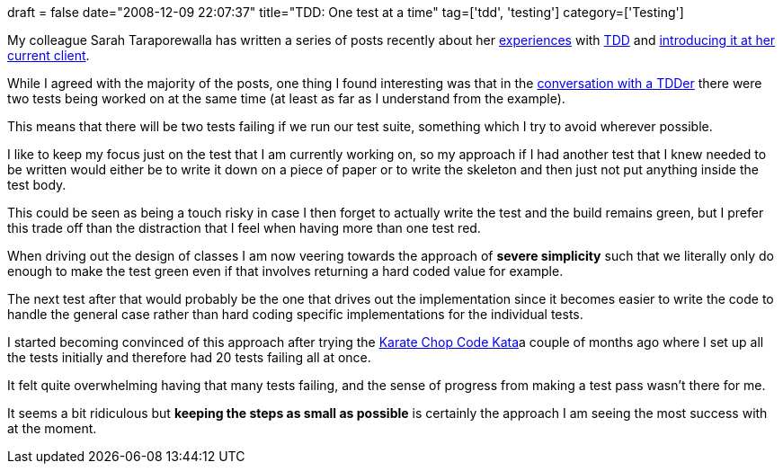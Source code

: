 +++
draft = false
date="2008-12-09 22:07:37"
title="TDD: One test at a time"
tag=['tdd', 'testing']
category=['Testing']
+++

My colleague Sarah Taraporewalla has written a series of posts recently about her http://sarahtaraporewalla.com/thoughts/testing/what-is-a-good-test/[experiences] with http://sarahtaraporewalla.com/thoughts/testing/tdd-does-not-mean-test-first/[TDD] and http://sarahtaraporewalla.com/thoughts/testing/a-conversation-with-a-tdder/[introducing it at her current client].

While I agreed with the majority of the posts, one thing I found interesting was that in the http://sarahtaraporewalla.com/thoughts/testing/a-conversation-with-a-tdder/[conversation with a TDDer] there were two tests being worked on at the same time (at least as far as I understand from the example).

This means that there will be two tests failing if we run our test suite, something which I try to avoid wherever possible.

I like to keep my focus just on the test that I am currently working on, so my approach if I had another test that I knew needed to be written would either be to write it down on a piece of paper or to write the skeleton and then just not put anything inside the test body.

This could be seen as being a touch risky in case I then forget to actually write the test and the build remains green, but I prefer this trade off than the distraction that I feel when having more than one test red.

When driving out the design of classes I am now veering towards the approach of *severe simplicity* such that we literally only do enough to make the test green even if that involves returning a hard coded value for example.

The next test after that would probably be the one that drives out the implementation since it becomes easier to write the code to handle the general case rather than hard coding specific implementations for the individual tests.

I started becoming convinced of this approach after trying the http://codekata.pragprog.com/2007/01/kata_two_karate.html[Karate Chop Code Kata]a couple of months ago where I set up all the tests initially and therefore had 20 tests failing all at once.

It felt quite overwhelming having that many tests failing, and the sense of progress from making a test pass wasn't there for me.

It seems a bit ridiculous but *keeping the steps as small as possible* is certainly the approach I am seeing the most success with at the moment.
